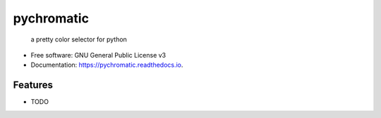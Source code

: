 ===========
pychromatic
===========

 a pretty color selector for python


* Free software: GNU General Public License v3
* Documentation: https://pychromatic.readthedocs.io.


Features
--------

* TODO
